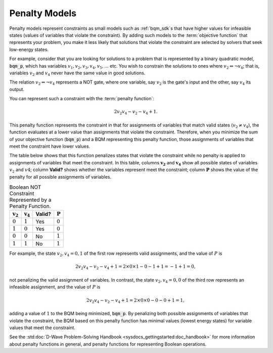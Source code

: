 .. _penalty_sdk:

==============
Penalty Models
==============

Penalty models represent constraints as small models such as :ref:`bqm_sdk`\ s
that have higher values for infeasible states (values of variables that violate
the constraint). By adding such models to the :term:`objective function` that
represents your problem, you make it less likely that solutions that violate
the constraint are selected by solvers that seek low-energy states.

For example, consider that you are looking for solutions to a problem that is
represented by a binary quadratic model, :code:`bqm_p`, which has variables
:math:`v_1, v_2, v_3, v_4, v_5, ...` etc. You wish to constrain the solutions to
ones where :math:`v_2 \Leftrightarrow \neg v_4`; that is, variables :math:`v_2`
and :math:`v_4` never have the same value in good solutions.

The relation :math:`v_2 \Leftrightarrow \neg v_4` represents a NOT gate,
where one variable, say :math:`v_2` is the gate's input and the other, say
:math:`v_4` its output.

You can represent such a constraint with the :term:`penalty function`:

.. math::

    2v_2v_4 - v_2 - v_4 + 1.

This penalty function represents the constraint in that for assignments of variables that
match valid states (:math:`v_2 \ne v_4`), the function evaluates at a lower value
than assignments that violate the constraint. Therefore, when you minimize the
sum of your objective function (:code:`bqm_p`) and a BQM representing this
penalty function, those assignments of variables that meet the constraint have
lower values.

The table below shows that this function penalizes states that violate the
constraint while no penalty is applied to assignments of variables that
meet the constraint. In this table, columns :math:`\mathbf{v_2}` and
:math:`\mathbf{v_4}` show all possible states of variables :math:`v_2` and
:math:`v4`; column **Valid?** shows whether the variables represent meet the
constraint; column :math:`\mathbf{P}` shows the value of the penalty for all
possible assignments of variables.

.. table:: Boolean NOT Constraint Represented by a Penalty Function.
   :name: BooleanNOTConstraint

   ======================  ====================  ==========  ===================
   :math:`\mathbf{v_2}`    :math:`\mathbf{v_4}`  **Valid?**  :math:`\mathbf{P}`
   ======================  ====================  ==========  ===================
   :math:`0`               :math:`1`             Yes         :math:`0`
   :math:`1`               :math:`0`             Yes         :math:`0`
   :math:`0`               :math:`0`             No          :math:`1`
   :math:`1`               :math:`1`             No          :math:`1`
   ======================  ====================  ==========  ===================

For example, the state :math:`v_2, v_4 = 0,1` of the first row represents
valid assignments, and the value of :math:`P` is

.. math::

    2v_2v_4 - v_2 - v_4 + 1 = 2 \times 0 \times 1 - 0 - 1 + 1 = -1+1=0,

not penalizing the valid assignment of variables. In contrast, the state
:math:`v_2, v_4 = 0,0` of the third row represents an infeasible assignment, and
the value of :math:`P` is

.. math::

    2v_2v_4 - v_2 - v_4 + 1 = 2 \times 0 \times 0 -0 -0 +1 =1,

adding a value of :math:`1` to the BQM being minimized, :code:`bqm_p`. By
penalizing both possible assignments of variables that violate the constraint,
the BQM based on this penalty function has minimal values (lowest energy states)
for variable values that meet the constraint.

See the :std:doc:`D-Wave Problem-Solving Handbook <sysdocs_gettingstarted:doc_handbook>`
for more information about penalty functions in general,
and penalty functions for representing Boolean operations.
